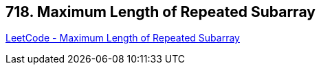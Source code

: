== 718. Maximum Length of Repeated Subarray

https://leetcode.com/problems/maximum-length-of-repeated-subarray/[LeetCode - Maximum Length of Repeated Subarray]

